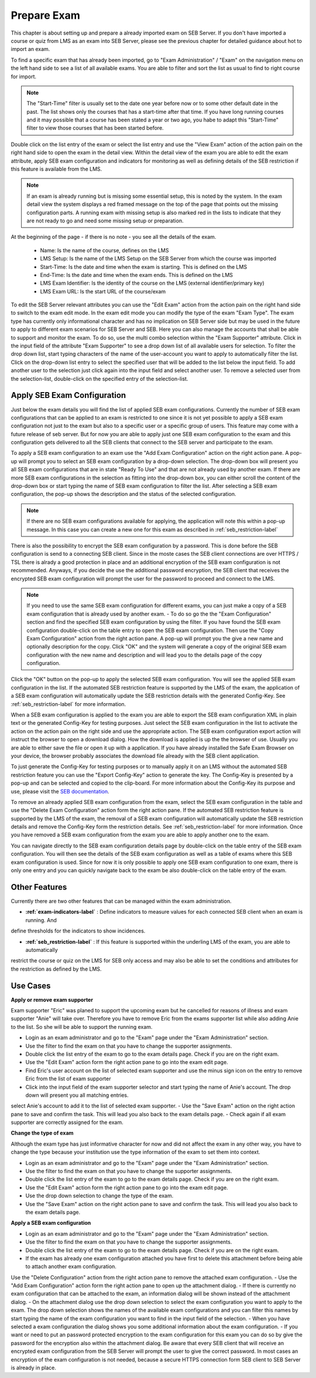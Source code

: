 Prepare Exam 
=============

This chapter is about setting up and prepare a already imported exam on SEB Server. If you don't have imported a course or quiz from LMS
as an exam into SEB Server, please see the previous chapter for detailed guidance about hot to import an exam.

To find a specific exam that has already been imported, go to "Exam Administration" / "Exam" on the navigation menu on the left hand side to
see a list of all available exams. You are able to filter and sort the list as usual to find to right course for import.

.. note::
    The "Start-Time" filter is usually set to the date one year before now or to some other default date in the past. The list shows only 
    the courses that has a start-time after that time. If you have long running courses and it may possible that a course has been stated
    a year or two ago, you habe to adapt this "Start-Time" filter to view those courses that has been started before. 
    
Double click on the list entry of the exam or select the list entry and use the "View Exam" action of the action pain on the right hand side to
open the exam in the detail view. Within the detail view of the exam you are able to edit the exam attribute, apply SEB exam configuration and
indicators for monitoring as well as defining details of the SEB restriction if this feature is available from the LMS.

.. note::
    If an exam is already running but is missing some essential setup, this is noted by the system. In the exam detail view the system
    displays a red framed message on the top of the page that points out the missing configuration parts. A running exam with missing 
    setup is also marked red in the lists to indicate that they are not ready to go and need some missing setup or preparation.

.. image:: images/exam/lmsExamLookup.png
    :align: center
    :target: https://raw.githubusercontent.com/SafeExamBrowser/seb-server/master/docs/images/exam/examNotReady.png
    

At the beginning of the page - if there is no note - you see all the details of the exam. 

    - Name: Is the name of the course, defines on the LMS
    - LMS Setup: Is the name of the LMS Setup on the SEB Server from which the course was imported
    - Start-Time: Is the date and time when the exam is starting. This is defined on the LMS
    - End-Time: Is the date and time when the exam ends. This is defined on the LMS
    - LMS Exam Identifier: Is the identity of the course on the LMS (external identifier/primary key)
    - LMS Exam URL: Is the start URL of the course/exam

To edit the SEB Server relevant attributes you can use
the "Edit Exam" action from the action pain on the right hand side to switch to the exam edit mode. In the exam edit mode you can modify
the type of the exam "Exam Type". The exam type has currently only informational character and has no implication on SEB Server side but may be 
used in the future to apply to different exam scenarios for SEB Server and SEB. Here you can also manage the accounts that shall be able to 
support and monitor the exam. To do so, use the multi combo selection within the "Exam Supporter" attribute. Click in the
input field of the attribute "Exam Supporter" to see a drop down list of all available users for selection. To filter the drop down list, start
typing characters of the name of the user-account you want to apply to automatically filter the list. Click on the drop-down list entry to select the
specified user that will be added to the list below the input field. To add another user to the selection just click again into the input field
and select another user. To remove a selected user from the selection-list, double-click on the specified entry of the selection-list.


Apply SEB Exam Configuration
----------------------------

Just below the exam details you will find the list of applied SEB exam configurations. Currently the number of SEB exam configurations that can be applied
to an exam is restricted to one since it is not yet possible to apply a SEB exam configuration not just to the exam but also to a specific user or a 
specific group of users. This feature may come with a future release of seb server. But for now you are able to apply just one SEB exam configuration 
to the exam and this configuration gets delivered to all the SEB clients that connect to the SEB server and participate to the exam.

To apply a SEB exam configuration to an exam use the "Add Exam Configuration" action on the right action pane. A pop-up will prompt you to select an
SEB exam configuration by a drop-down selection. The drop-down box will present you all SEB exam configurations that are in state "Ready To Use" and
that are not already used by another exam. If there are more SEB exam configurations in the selection as fitting into the drop-down box, you can either
scroll the content of the drop-down box or start typing the name of SEB exam configuration to filter the list. After selecting a SEB exam configuration, 
the pop-up shows the description and the status of the selected configuration. 

.. note::
    If there are no SEB exam configurations available for applying, the application will note this within a pop-up message.
    In this case you can create a new one for this exam as described in :ref:`seb_restriction-label`

.. image:: images/exam/lmsExamLookup.png
    :align: center
    :target: https://raw.githubusercontent.com/SafeExamBrowser/seb-server/master/docs/images/exam/addExamConfig.png
    
There is also the possibility to encrypt the SEB exam configuration by a password. This is done before the SEB configuration is send to a connecting 
SEB client. Since in the moste cases the SEB client connections are over HTTPS / TSL there is alrady a good protection in place and an 
additional encryption of the SEB exam configuration is not recommended. Anyways, if you decide the use the additional password encryption, the SEB 
client that receives the encrypted SEB exam configuration will prompt the user for the password to proceed and connect to the LMS.

.. note::
    If you need to use the same SEB exam configuration for different exams, you can just make a copy of a SEB exam configuration that is already used
    by another exam. 
    - To do so go the the "Exam Configuration" section and find the specified SEB exam configuration by using the filter. If you have
    found the SEB exam configuration double-click on the table entry to open the SEB exam configuration. Then use the "Copy Exam Configuration" action
    from the right action pane. A pop-up will prompt you the give a new name and optionally description for the copy. Click "OK" and the system will
    generate a copy of the original SEB exam configuration with the new name and description and will lead you to the details page of the copy configuration.

Click the "OK" button on the pop-up to apply the selected SEB exam configuration. You will see the applied SEB exam configuration in the list.
If the automated SEB restriction feature is supported by the LMS of the exam, the application of a SEB exam configuration will automatically update
the SEB restriction details with the generated Config-Key. See :ref:`seb_restriction-label` for more information.

.. image:: images/exam/lmsExamLookup.png
    :align: center
    :target: https://raw.githubusercontent.com/SafeExamBrowser/seb-server/master/docs/images/exam/examWithConfig.png
    
When a SEB exam configuration is applied to the exam you are able to export the SEB exam configuration XML in plain text or the generated Config-Key for
testing purposes. Just select the SEB exam configuration in the list to activate the action on the action pain on the right side and use the
appropriate action. The SEB exam configuration export action will instruct the browser to open a download dialog. How the download is applied is up the 
the browser of use. Usually you are able to either save the file or open it up with a application. If you have already installed the Safe Exam Browser on
your device, the browser probably associates the download file already with the SEB client application.

To just generate the Config-Key for testing purposes or to manually apply it on an LMS without the automated SEB restriction feature you can
use the "Export Config-Key" action to generate the key. The Config-Key is presented by a pop-up and can be selected and copied to the clip-board.
For more information about the Config-Key its purpose and use, please visit the `SEB documentation <https://www.safeexambrowser.org/developer/seb-config-key.html>`_.

To remove an already applied SEB exam configuration from the exam, select the SEB exam configuration in the table and use the "Delete Exam Configuration"
action form the right action pane. If the automated SEB restriction feature is supported by the LMS of the exam, the removal of a SEB exam configuration will 
automatically update the SEB restriction details and remove the Config-Key form the restriction details. See :ref:`seb_restriction-label` for more information.
Once you have removed a SEB exam configuration from the exam you are able to apply another one to the exam.

You can navigate directly to the SEB exam configuration details page by double-click on the table entry of the SEB exam configuration. You will then 
see the details of the SEB exam configuration as well as a table of exams where this SEB exam configuration is used. Since for now it is only possible
to apply one SEB exam configuration to one exam, there is only one entry and you can quickly navigate back to the exam be also double-click on the
table entry of the exam.

Other Features
--------------

Currently there are two other features that can be managed within the exam administration.

- **:ref:`exam-indicators-label`** : Define indicators to measure values for each connected SEB client when an exam is running. And 
define thresholds for the indicators to show incidences.

- **:ref:`seb_restriction-label`** : If this feature is supported within the underling LMS of the exam, you are able to automatically 
restrict the course or quiz on the LMS for SEB only access and may also be able to set the conditions and attributes for the restriction
as defined by the LMS.



Use Cases
---------

**Apply or remove exam supporter**

Exam supporter "Eric" was planed to support the upcoming exam but he cancelled for reasons of illness and exam supporter "Anie" will take over.
Therefore you have to remove Eric from the exams supporter list while also adding Anie to the list. So she will be able to support the running exam.

- Login as an exam administrator and go to the "Exam" page under the "Exam Administration" section.
- Use the filter to find the exam on that you have to change the supporter assignments. 
- Double click the list entry of the exam to go to the exam details page. Check if you are on the right exam.
- Use the "Edit Exam" action form the right action pane to go into the exam edit page.
- Find Eric's user account on the list of selected exam supporter and use the minus sign icon on the entry to remove Eric from the list of exam supporter
- Click into the input field of the exam supporter selector and start typing the name of Anie's account. The drop down will present you all matching entries.
select Anie's account to add it to the list of selected exam supporter.
- Use the "Save Exam" action on the right action pane to save and confirm the task. This will lead you also back to the exam details page.
- Check again if all exam supporter are correctly assigned for the exam.

**Change the type of exam**

Although the exam type has just informative character for now and did not affect the exam in any other way, you have to change the type because
your institution use the type information of the exam to set them into context.

- Login as an exam administrator and go to the "Exam" page under the "Exam Administration" section.
- Use the filter to find the exam on that you have to change the supporter assignments. 
- Double click the list entry of the exam to go to the exam details page. Check if you are on the right exam.
- Use the "Edit Exam" action form the right action pane to go into the exam edit page.
- Use the drop down selection to change the type of the exam.
- Use the "Save Exam" action on the right action pane to save and confirm the task. This will lead you also back to the exam details page.

**Apply a SEB exam configuration**

- Login as an exam administrator and go to the "Exam" page under the "Exam Administration" section.
- Use the filter to find the exam on that you have to change the supporter assignments. 
- Double click the list entry of the exam to go to the exam details page. Check if you are on the right exam.
- If the exam has already one exam configuration attached you have first to delete this attachment before being able to attach another exam configuration.
Use the "Delete Configuration" action from the right action pane to remove the attached exam configuration.
- Use the "Add Exam Configuration" action form the right action pane to open up the attachment dialog.
- If there is currently no exam configuration that can be attached to the exam, an information dialog will be shown instead of the attachment dialog.
- On the attachment dialog use the drop down selection to select the exam configuration you want to apply to the exam. 
The drop down selection shows the names of the available exam configurations and you can filter this names by start typing the name of the exam configuration you
want to find in the input field of the selection.
- When you have selected a exam configuration the dialog shows you some additional information about the exam configuration. 
- If you want or need to put an password protected encryption to the exam configuration for this exam you can do so by give the password for the encryption also within the attachment dialog.
Be aware that every SEB client that will receive an encrypted exam configuration from the SEB Server will prompt the user to give the correct password. In most cases an 
encryption of the exam configuration is not needed, because a secure HTTPS connection form SEB client to SEB Server is already in place.


